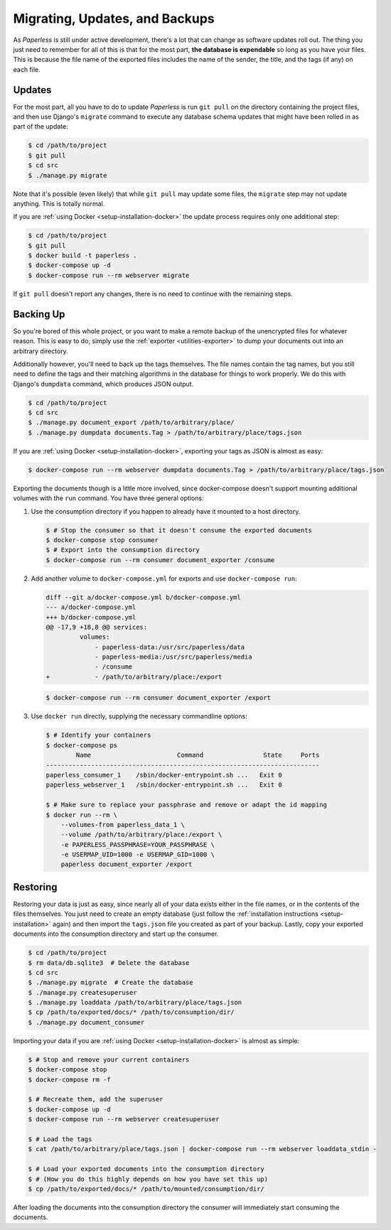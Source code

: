 .. _migrating:

Migrating, Updates, and Backups
===============================

As *Paperless* is still under active development, there's a lot that can change
as software updates roll out.  The thing you just need to remember for all of
this is that for the most part, **the database is expendable** so long as you
have your files.  This is because the file name of the exported files includes
the name of the sender, the title, and the tags (if any) on each file.


.. _migrating-updates:

Updates
-------

For the most part, all you have to do to update *Paperless* is run ``git pull``
on the directory containing the project files, and then use Django's ``migrate``
command to execute any database schema updates that might have been rolled in
as part of the update:

.. code:: bash

    $ cd /path/to/project
    $ git pull
    $ cd src
    $ ./manage.py migrate

Note that it's possible (even likely) that while ``git pull`` may update some
files, the ``migrate`` step may not update anything.  This is totally normal.

If you are :ref:`using Docker <setup-installation-docker>` the update process
requires only one additional step:

.. code-block:: shell-session

    $ cd /path/to/project
    $ git pull
    $ docker build -t paperless .
    $ docker-compose up -d
    $ docker-compose run --rm webserver migrate

If ``git pull`` doesn't report any changes, there is no need to continue with
the remaining steps.


.. _migrating-backup:

Backing Up
----------

So you're bored of this whole project, or you want to make a remote backup of
the unencrypted files for whatever reason.  This is easy to do, simply use the
:ref:`exporter <utilities-exporter>` to dump your documents out into an
arbitrary directory.

Additionally however, you'll need to back up the tags themselves.  The file
names contain the tag names, but you still need to define the tags and their
matching algorithms in the database for things to work properly.  We do this
with Django's ``dumpdata`` command, which produces JSON output.

.. code:: bash

    $ cd /path/to/project
    $ cd src
    $ ./manage.py document_export /path/to/arbitrary/place/
    $ ./manage.py dumpdata documents.Tag > /path/to/arbitrary/place/tags.json

If you are :ref:`using Docker <setup-installation-docker>`, exporting your tags
as JSON is almost as easy:

.. code-block:: shell-session

    $ docker-compose run --rm webserver dumpdata documents.Tag > /path/to/arbitrary/place/tags.json

Exporting the documents though is a little more involved, since docker-compose
doesn't support mounting additional volumes with the ``run`` command. You have
three general options:

1. Use the consumption directory if you happen to already have it mounted to a
   host directory.

   .. code-block:: console

       $ # Stop the consumer so that it doesn't consume the exported documents
       $ docker-compose stop consumer
       $ # Export into the consumption directory
       $ docker-compose run --rm consumer document_exporter /consume

2. Add another volume to ``docker-compose.yml`` for exports and use
   ``docker-compose run``:

   .. code-block:: diff

      diff --git a/docker-compose.yml b/docker-compose.yml
      --- a/docker-compose.yml
      +++ b/docker-compose.yml
      @@ -17,9 +18,8 @@ services:
               volumes:
                   - paperless-data:/usr/src/paperless/data
                   - paperless-media:/usr/src/paperless/media
                   - /consume
      +            - /path/to/arbitrary/place:/export

   .. code-block:: shell-session

       $ docker-compose run --rm consumer document_exporter /export

3. Use ``docker run`` directly, supplying the necessary commandline options:

   .. code-block:: shell-session

       $ # Identify your containers
       $ docker-compose ps
               Name                       Command                State     Ports
       -------------------------------------------------------------------------
       paperless_consumer_1    /sbin/docker-entrypoint.sh ...   Exit 0
       paperless_webserver_1   /sbin/docker-entrypoint.sh ...   Exit 0

       $ # Make sure to replace your passphrase and remove or adapt the id mapping
       $ docker run --rm \
           --volumes-from paperless_data_1 \
           --volume /path/to/arbitrary/place:/export \
           -e PAPERLESS_PASSPHRASE=YOUR_PASSPHRASE \
           -e USERMAP_UID=1000 -e USERMAP_GID=1000 \
           paperless document_exporter /export


.. _migrating-restoring:

Restoring
---------

Restoring your data is just as easy, since nearly all of your data exists either
in the file names, or in the contents of the files themselves.  You just need to
create an empty database (just follow the
:ref:`installation instructions <setup-installation>` again) and then import the
``tags.json`` file you created as part of your backup.  Lastly, copy your
exported documents into the consumption directory and start up the consumer.

.. code:: bash

    $ cd /path/to/project
    $ rm data/db.sqlite3  # Delete the database
    $ cd src
    $ ./manage.py migrate  # Create the database
    $ ./manage.py createsuperuser
    $ ./manage.py loaddata /path/to/arbitrary/place/tags.json
    $ cp /path/to/exported/docs/* /path/to/consumption/dir/
    $ ./manage.py document_consumer

Importing your data if you are :ref:`using Docker <setup-installation-docker>`
is almost as simple:

.. code-block:: shell-session

    $ # Stop and remove your current containers
    $ docker-compose stop
    $ docker-compose rm -f

    $ # Recreate them, add the superuser
    $ docker-compose up -d
    $ docker-compose run --rm webserver createsuperuser

    $ # Load the tags
    $ cat /path/to/arbitrary/place/tags.json | docker-compose run --rm webserver loaddata_stdin -

    $ # Load your exported documents into the consumption directory
    $ # (How you do this highly depends on how you have set this up)
    $ cp /path/to/exported/docs/* /path/to/mounted/consumption/dir/

After loading the documents into the consumption directory the consumer will
immediately start consuming the documents.
